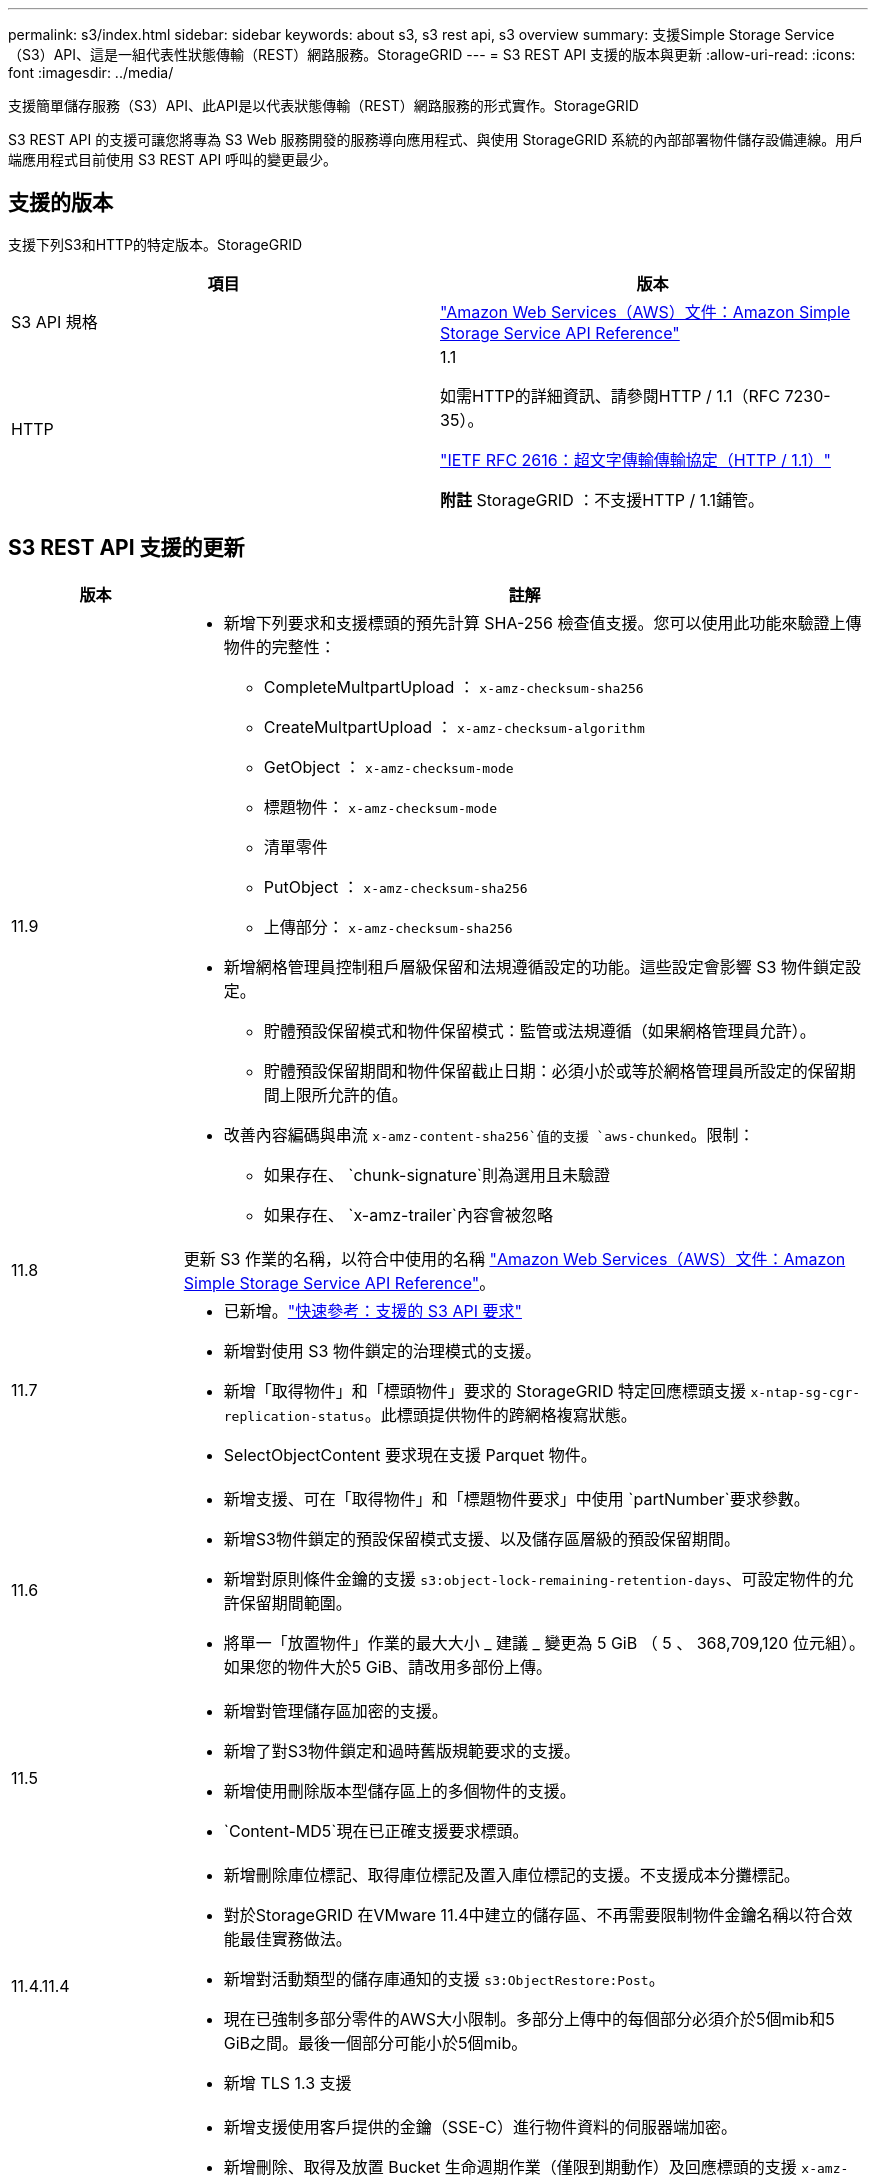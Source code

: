 ---
permalink: s3/index.html 
sidebar: sidebar 
keywords: about s3, s3 rest api, s3 overview 
summary: 支援Simple Storage Service（S3）API、這是一組代表性狀態傳輸（REST）網路服務。StorageGRID 
---
= S3 REST API 支援的版本與更新
:allow-uri-read: 
:icons: font
:imagesdir: ../media/


[role="lead"]
支援簡單儲存服務（S3）API、此API是以代表狀態傳輸（REST）網路服務的形式實作。StorageGRID

S3 REST API 的支援可讓您將專為 S3 Web 服務開發的服務導向應用程式、與使用 StorageGRID 系統的內部部署物件儲存設備連線。用戶端應用程式目前使用 S3 REST API 呼叫的變更最少。



== 支援的版本

支援下列S3和HTTP的特定版本。StorageGRID

[cols="1a,1a"]
|===
| 項目 | 版本 


 a| 
S3 API 規格
 a| 
http://docs.aws.amazon.com/AmazonS3/latest/API/Welcome.html["Amazon Web Services（AWS）文件：Amazon Simple Storage Service API Reference"^]



 a| 
HTTP
 a| 
1.1

如需HTTP的詳細資訊、請參閱HTTP / 1.1（RFC 7230-35）。

https://datatracker.ietf.org/doc/html/rfc2616["IETF RFC 2616：超文字傳輸傳輸協定（HTTP / 1.1）"^]

*附註* StorageGRID ：不支援HTTP / 1.1鋪管。

|===


== S3 REST API 支援的更新

[cols="1a,4a"]
|===
| 版本 | 註解 


 a| 
11.9
 a| 
* 新增下列要求和支援標頭的預先計算 SHA-256 檢查值支援。您可以使用此功能來驗證上傳物件的完整性：
+
** CompleteMultpartUpload ： `x-amz-checksum-sha256`
** CreateMultpartUpload ： `x-amz-checksum-algorithm`
** GetObject ： `x-amz-checksum-mode`
** 標題物件： `x-amz-checksum-mode`
** 清單零件
** PutObject ： `x-amz-checksum-sha256`
** 上傳部分： `x-amz-checksum-sha256`


* 新增網格管理員控制租戶層級保留和法規遵循設定的功能。這些設定會影響 S3 物件鎖定設定。
+
** 貯體預設保留模式和物件保留模式：監管或法規遵循（如果網格管理員允許）。
** 貯體預設保留期間和物件保留截止日期：必須小於或等於網格管理員所設定的保留期間上限所允許的值。


* 改善內容編碼與串流 `x-amz-content-sha256`值的支援 `aws-chunked`。限制：
+
** 如果存在、 `chunk-signature`則為選用且未驗證
** 如果存在、 `x-amz-trailer`內容會被忽略






 a| 
11.8
 a| 
更新 S3 作業的名稱，以符合中使用的名稱 http://docs.aws.amazon.com/AmazonS3/latest/API/Welcome.html["Amazon Web Services（AWS）文件：Amazon Simple Storage Service API Reference"^]。



 a| 
11.7
 a| 
* 已新增。link:quick-reference-support-for-aws-apis.html["快速參考：支援的 S3 API 要求"]
* 新增對使用 S3 物件鎖定的治理模式的支援。
* 新增「取得物件」和「標頭物件」要求的 StorageGRID 特定回應標頭支援 `x-ntap-sg-cgr-replication-status`。此標頭提供物件的跨網格複寫狀態。
* SelectObjectContent 要求現在支援 Parquet 物件。




 a| 
11.6
 a| 
* 新增支援、可在「取得物件」和「標題物件要求」中使用 `partNumber`要求參數。
* 新增S3物件鎖定的預設保留模式支援、以及儲存區層級的預設保留期間。
* 新增對原則條件金鑰的支援 `s3:object-lock-remaining-retention-days`、可設定物件的允許保留期間範圍。
* 將單一「放置物件」作業的最大大小 _ 建議 _ 變更為 5 GiB （ 5 、 368,709,120 位元組）。如果您的物件大於5 GiB、請改用多部份上傳。




 a| 
11.5
 a| 
* 新增對管理儲存區加密的支援。
* 新增了對S3物件鎖定和過時舊版規範要求的支援。
* 新增使用刪除版本型儲存區上的多個物件的支援。
*  `Content-MD5`現在已正確支援要求標頭。




 a| 
11.4.11.4
 a| 
* 新增刪除庫位標記、取得庫位標記及置入庫位標記的支援。不支援成本分攤標記。
* 對於StorageGRID 在VMware 11.4中建立的儲存區、不再需要限制物件金鑰名稱以符合效能最佳實務做法。
* 新增對活動類型的儲存庫通知的支援 `s3:ObjectRestore:Post`。
* 現在已強制多部分零件的AWS大小限制。多部分上傳中的每個部分必須介於5個mib和5 GiB之間。最後一個部分可能小於5個mib。
* 新增 TLS 1.3 支援




 a| 
11.3
 a| 
* 新增支援使用客戶提供的金鑰（SSE-C）進行物件資料的伺服器端加密。
* 新增刪除、取得及放置 Bucket 生命週期作業（僅限到期動作）及回應標頭的支援 `x-amz-expiration`。
* 更新的「放置物件」、「放置物件」-「複製」和「多重成分上傳」、說明ILM規則在擷取時使用同步放置的影響。
* 不再支援TLS 1.1密碼。




 a| 
11.2
 a| 
新增後物件還原支援、可搭配雲端儲存資源池使用。新增了使用AWS語法的支援、可用於ARN、原則條件金鑰、以及群組和儲存區原則中的原則變數。我們StorageGRID 將繼續支援使用此功能的現有群組和儲存區原則。

*附註：*在其他組態JSON/XML中使用ARN/URN StorageGRID （包括用於自訂的版本功能）並未變更。



 a| 
11.1
 a| 
新增支援跨來源資源共享（ CORS ）、 HTTP for S3 用戶端連線至網格節點、以及儲存區的法規遵循設定。



 a| 
11.0
 a| 
新增支援、可設定適用於儲存區的平台服務（CloudMirror複寫、通知及Elasticsearch整合）。此外、也新增對貯體物件標記位置限制的支援、以及可用的一致性。



 a| 
10.4
 a| 
新增對ILM掃描版本設定、端點網域名稱頁面更新、原則、原則範例及PuttoverwriteObject權限中的條件和變數的支援。



 a| 
10.3
 a| 
新增版本管理支援。



 a| 
10.2
 a| 
新增對群組和庫位存取原則的支援、以及多部份複本（上傳零件-複本）的支援。



 a| 
10.1
 a| 
新增多部分上傳、虛擬託管樣式要求及v4驗證的支援。



 a| 
10.0
 a| 
由整個系統初始支援S3 REST API StorageGRID 。目前支援的_Simple Storage Service API Reference版本為2009-03-01。

|===